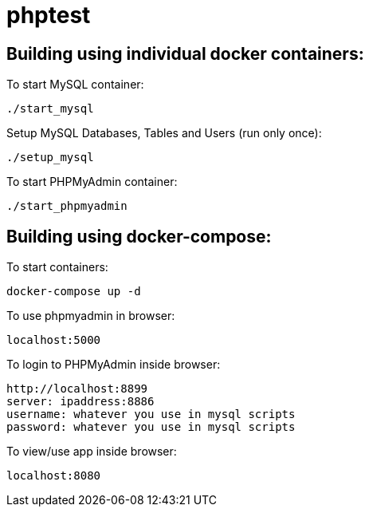 = phptest

== Building using individual docker containers:

To start MySQL container:
```
./start_mysql
```

Setup MySQL Databases, Tables and Users (run only once):
```
./setup_mysql
```

To start PHPMyAdmin container:
```
./start_phpmyadmin
```


== Building using docker-compose:

To start containers:
```
docker-compose up -d
```

To use phpmyadmin in browser:
```
localhost:5000
```

To login to PHPMyAdmin inside browser:
```
http://localhost:8899
server: ipaddress:8886
username: whatever you use in mysql scripts
password: whatever you use in mysql scripts
```

To view/use app inside browser:
```
localhost:8080
```

